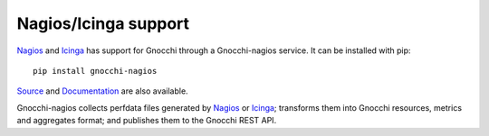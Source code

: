 =====================
Nagios/Icinga support
=====================

`Nagios`_ and `Icinga`_ has support for Gnocchi through a Gnocchi-nagios
service. It can be installed with pip::

     pip install gnocchi-nagios

`Source`_ and `Documentation`_ are also available.

Gnocchi-nagios collects perfdata files generated by `Nagios`_ or `Icinga`_;
transforms them into Gnocchi resources, metrics and aggregates format; and
publishes them to the Gnocchi REST API.

.. _`Nagios`: https://www.nagios.org/
.. _`Icinga`: https://www.icinga.com/
.. _`Documentation`: http://gnocchi-nagios.readthedocs.io/en/latest/
.. _`Source`: https://github.com/sileht/gnocchi-nagios
